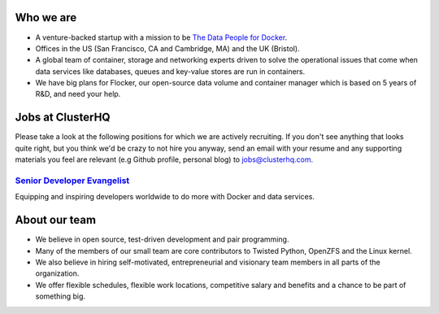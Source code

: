 Who we are
==========
* A venture-backed startup with a mission to be `The Data People for Docker <https://clusterhq.com/about/>`_.

* Offices in the US (San Francisco, CA and Cambridge, MA) and the UK (Bristol).

* A global team of container, storage and networking experts driven to solve the operational issues that come when data services like databases, queues and key-value stores are run in containers.

* We have big plans for Flocker, our open-source data volume and container manager which is based on 5 years of R&D, and need your help.

Jobs at ClusterHQ
=================
Please take a look at the following positions for which we are actively recruiting.
If you don't see anything that looks quite right, but you think we'd be crazy to not hire you anyway, send an email with your resume and any supporting materials you feel are relevant (e.g Github profile, personal blog) to jobs@clusterhq.com.

`Senior Developer Evangelist <https://github.com/ClusterHQ/hiring/blob/master/senior-evangelist.rst>`_
-------------------------------------------------------------------------------------------------------
Equipping and inspiring developers worldwide to do more with Docker and data services.

About our team
==============
* We believe in open source, test-driven development and pair programming.

* Many of the members of our small team are core contributors to Twisted Python, OpenZFS and the Linux kernel.

* We also believe in hiring self-motivated, entrepreneurial and visionary team members in all parts of the organization.

* We offer flexible schedules, flexible work locations, competitive salary and benefits and a chance to be part of something big.